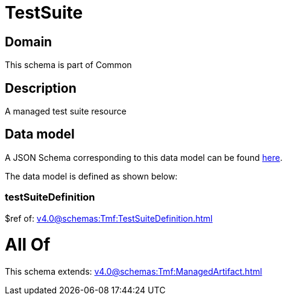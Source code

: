 = TestSuite

[#domain]
== Domain

This schema is part of Common

[#description]
== Description

A managed test suite resource


[#data_model]
== Data model

A JSON Schema corresponding to this data model can be found https://tmforum.org[here].

The data model is defined as shown below:


=== testSuiteDefinition
$ref of: xref:v4.0@schemas:Tmf:TestSuiteDefinition.adoc[]


= All Of 
This schema extends: xref:v4.0@schemas:Tmf:ManagedArtifact.adoc[]
